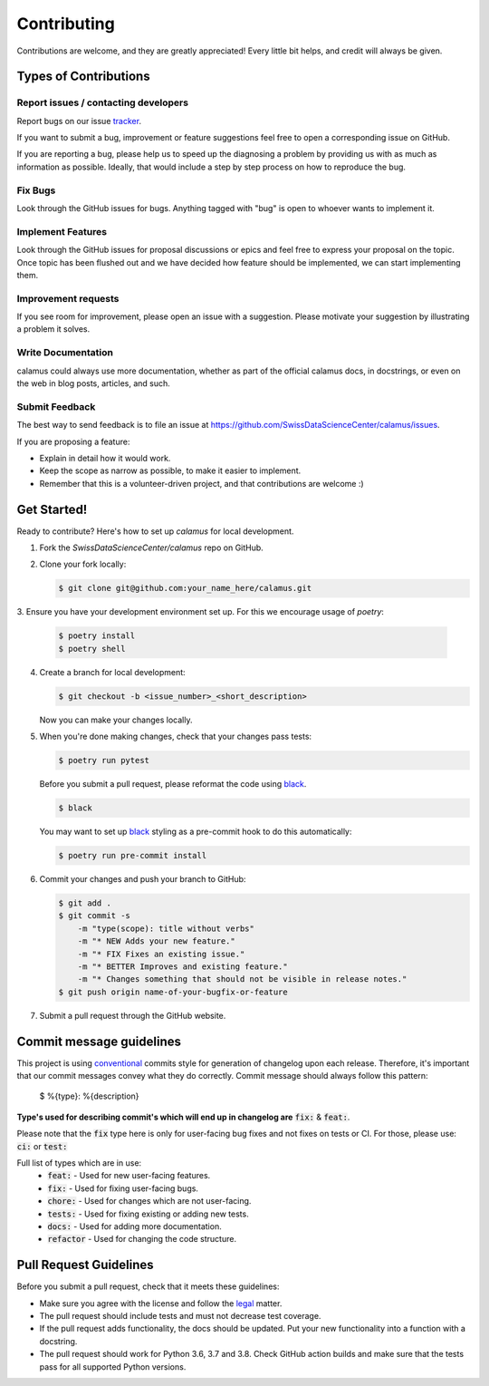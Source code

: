 ..
    Copyright 2017-2020 - Swiss Data Science Center (SDSC)
    A partnership between École Polytechnique Fédérale de Lausanne (EPFL) and
    Eidgenössische Technische Hochschule Zürich (ETHZ).

    Licensed under the Apache License, Version 2.0 (the "License");
    you may not use this file except in compliance with the License.
    You may obtain a copy of the License at

        http://www.apache.org/licenses/LICENSE-2.0

    Unless required by applicable law or agreed to in writing, software
    distributed under the License is distributed on an "AS IS" BASIS,
    WITHOUT WARRANTIES OR CONDITIONS OF ANY KIND, either express or implied.
    See the License for the specific language governing permissions and
    limitations under the License.

Contributing
============

Contributions are welcome, and they are greatly appreciated! Every
little bit helps, and credit will always be given.

Types of Contributions
----------------------

Report issues / contacting developers
~~~~~~~~~~~~~~~~~~~~~~~~~~~~~~~~~~~~~

Report bugs on our issue tracker_.

If you want to submit a bug, improvement or feature suggestions feel free to open a
corresponding issue on GitHub.

If you are reporting a bug, please help us to speed up the diagnosing a problem
by providing us with as much as information as possible.
Ideally, that would include a step by step process on how to reproduce the bug.

.. _tracker: https://github.com/SwissDataScienceCenter/calamus/issues

Fix Bugs
~~~~~~~~

Look through the GitHub issues for bugs. Anything tagged with "bug"
is open to whoever wants to implement it.

Implement Features
~~~~~~~~~~~~~~~~~~

Look through the GitHub issues for proposal discussions or epics and feel free to
express your proposal on the topic. Once topic has been flushed out and we have
decided how feature should be implemented, we can start implementing them.


Improvement requests
~~~~~~~~~~~~~~~~~~~~

If you see room for improvement, please open an issue with a suggestion.
Please motivate your suggestion by illustrating a problem it solves.

Write Documentation
~~~~~~~~~~~~~~~~~~~

calamus could always use more documentation, whether as part of the
official calamus docs, in docstrings, or even on the web in blog posts,
articles, and such.

Submit Feedback
~~~~~~~~~~~~~~~

The best way to send feedback is to file an issue at
https://github.com/SwissDataScienceCenter/calamus/issues.

If you are proposing a feature:

* Explain in detail how it would work.
* Keep the scope as narrow as possible, to make it easier to implement.
* Remember that this is a volunteer-driven project, and that contributions
  are welcome :)

Get Started!
------------

Ready to contribute? Here's how to set up `calamus` for local development.

1. Fork the `SwissDataScienceCenter/calamus` repo on GitHub.
2. Clone your fork locally:

   .. code-block:: console

      $ git clone git@github.com:your_name_here/calamus.git

3. Ensure you have your development environment set up. For this we
encourage usage of `poetry`:

   .. code-block:: console

      $ poetry install
      $ poetry shell

4. Create a branch for local development:

   .. code-block:: console

      $ git checkout -b <issue_number>_<short_description>

   Now you can make your changes locally.

5. When you're done making changes, check that your changes pass tests:

   .. code-block:: console

      $ poetry run pytest

   Before you submit a pull request, please reformat the code using black_.

   .. code-block:: console

      $ black

   You may want to set up black_ styling as a pre-commit hook to do this
   automatically:

   .. code-block:: console

      $ poetry run pre-commit install

   .. _black: https://github.com/psf/black

6. Commit your changes and push your branch to GitHub:

   .. code-block:: console

      $ git add .
      $ git commit -s
          -m "type(scope): title without verbs"
          -m "* NEW Adds your new feature."
          -m "* FIX Fixes an existing issue."
          -m "* BETTER Improves and existing feature."
          -m "* Changes something that should not be visible in release notes."
      $ git push origin name-of-your-bugfix-or-feature

7. Submit a pull request through the GitHub website.


Commit message guidelines
-------------------------

This project is using conventional_ commits style for generation of changelog upon
each release. Therefore, it's important that our commit messages convey what they
do correctly. Commit message should always follow this pattern:

.. _conventional: https://www.conventionalcommits.org/en/v1.0.0/

   $ %{type}: %{description}

**Type's used for describing commit's which will end up in changelog are** :code:`fix:` & :code:`feat:`.

Please note that the :code:`fix` type here is only for user-facing bug fixes and not fixes on tests or CI.
For those, please use: :code:`ci:` or :code:`test:`

Full list of types which are in use:
  * :code:`feat:` - Used for new user-facing features.
  * :code:`fix:` - Used for fixing user-facing bugs.
  * :code:`chore:` - Used for changes which are not user-facing.
  * :code:`tests:` - Used for fixing existing or adding new tests.
  * :code:`docs:` - Used for adding more documentation.
  * :code:`refactor` - Used for changing the code structure.


Pull Request Guidelines
-----------------------

Before you submit a pull request, check that it meets these guidelines:

* Make sure you agree with the license and follow the legal_ matter.
* The pull request should include tests and must not decrease test coverage.
* If the pull request adds functionality, the docs should be updated. Put your new functionality into a function with a docstring.
* The pull request should work for Python 3.6, 3.7 and 3.8. Check GitHub action builds and make sure that the tests pass for all supported Python versions.

.. _legal: (https://github.com/SwissDataScienceCenter/documentation/wiki/Legal-matter)
